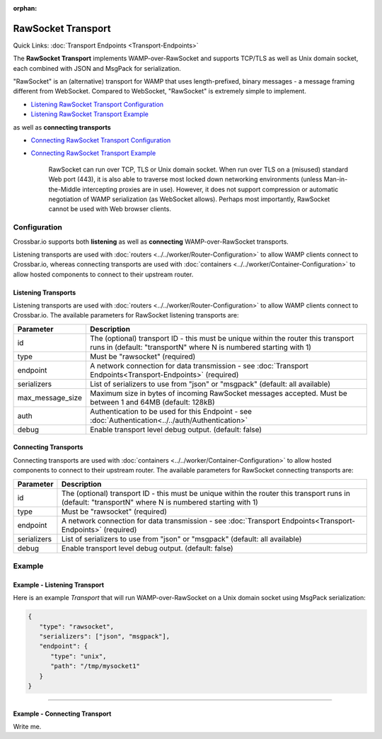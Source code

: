 :orphan:

RawSocket Transport
===================

Quick Links: :doc:`Transport Endpoints <Transport-Endpoints>` 

The **RawSocket Transport** implements WAMP-over-RawSocket and supports
TCP/TLS as well as Unix domain socket, each combined with JSON and
MsgPack for serialization.

"RawSocket" is an (alternative) transport for WAMP that uses
length-prefixed, binary messages - a message framing different from
WebSocket. Compared to WebSocket, "RawSocket" is extremely simple to
implement.

-  `Listening RawSocket Transport
   Configuration <#listening-transports>`__
-  `Listening RawSocket Transport
   Example <#example---listening-transport>`__

as well as **connecting transports**

-  `Connecting RawSocket Transport
   Configuration <#connecting-transports>`__
-  `Connecting RawSocket Transport
   Example <#example---connecting-transport>`__

    RawSocket can run over TCP, TLS or Unix domain socket. When run over
    TLS on a (misused) standard Web port (443), it is also able to
    traverse most locked down networking environments (unless
    Man-in-the-Middle intercepting proxies are in use). However, it does
    not support compression or automatic negotiation of WAMP
    serialization (as WebSocket allows). Perhaps most importantly,
    RawSocket cannot be used with Web browser clients.

Configuration
-------------

Crossbar.io supports both **listening** as well as **connecting**
WAMP-over-RawSocket transports.

Listening transports are used with :doc:`routers <../../worker/Router-Configuration>`
to allow WAMP clients connect to Crossbar.io, whereas connecting
transports are used with :doc:`containers <../../worker/Container-Configuration>` to
allow hosted components to connect to their upstream router.

Listening Transports
~~~~~~~~~~~~~~~~~~~~

Listening transports are used with :doc:`routers <../../worker/Router-Configuration>`
to allow WAMP clients connect to Crossbar.io. The available parameters
for RawSocket listening transports are:

+--------------------+--------------------------------------------------------------------------------------------------------------------------------------------------------+
| Parameter          | Description                                                                                                                                            |
+====================+========================================================================================================================================================+
| id                 | The (optional) transport ID - this must be unique within the router this transport runs in (default: "transportN" where N is numbered starting with 1) |
+--------------------+--------------------------------------------------------------------------------------------------------------------------------------------------------+
| type               | Must be "rawsocket" (required)                                                                                                                         |
+--------------------+--------------------------------------------------------------------------------------------------------------------------------------------------------+
| endpoint           | A network connection for data transmission - see :doc:`Transport Endpoints<Transport-Endpoints>` (required)                                            |
+--------------------+--------------------------------------------------------------------------------------------------------------------------------------------------------+
| serializers        | List of serializers to use from "json" or "msgpack" (default: all available)                                                                           |
+--------------------+--------------------------------------------------------------------------------------------------------------------------------------------------------+
| max_message_size   | Maximum size in bytes of incoming RawSocket messages accepted. Must be between 1 and 64MB (default: 128kB)                                             |
+--------------------+--------------------------------------------------------------------------------------------------------------------------------------------------------+
| auth               | Authentication to be used for this Endpoint - see :doc:`Authentication<../../auth/Authentication>`                                                     |
+--------------------+--------------------------------------------------------------------------------------------------------------------------------------------------------+
| debug              | Enable transport level debug output. (default: false)                                                                                                  |
+--------------------+--------------------------------------------------------------------------------------------------------------------------------------------------------+

Connecting Transports
~~~~~~~~~~~~~~~~~~~~~
Connecting transports are used with :doc:`containers <../../worker/Container-Configuration>` to allow hosted components to
connect to their upstream router. The available parameters for RawSocket
connecting transports are:


+--------------------+--------------------------------------------------------------------------------------------------------------------------------------------------------+
| Parameter          | Description                                                                                                                                            |
+====================+========================================================================================================================================================+
| id                 | The (optional) transport ID - this must be unique within the router this transport runs in (default: "transportN" where N is numbered starting with 1) |
+--------------------+--------------------------------------------------------------------------------------------------------------------------------------------------------+
| type               | Must be "rawsocket" (required)                                                                                                                         |
+--------------------+--------------------------------------------------------------------------------------------------------------------------------------------------------+
| endpoint           | A network connection for data transmission - see :doc:`Transport Endpoints<Transport-Endpoints>` (required)                                            |
+--------------------+--------------------------------------------------------------------------------------------------------------------------------------------------------+
| serializers        | List of serializers to use from "json" or "msgpack" (default: all available)                                                                           |
+--------------------+--------------------------------------------------------------------------------------------------------------------------------------------------------+
| debug              | Enable transport level debug output. (default: false)                                                                                                  |
+--------------------+--------------------------------------------------------------------------------------------------------------------------------------------------------+




Example
-------

Example - Listening Transport
~~~~~~~~~~~~~~~~~~~~~~~~~~~~~

Here is an example *Transport* that will run WAMP-over-RawSocket on a
Unix domain socket using MsgPack serialization:

.. code:: javascript

    {
       "type": "rawsocket",
       "serializers": ["json", "msgpack"],
       "endpoint": {
          "type": "unix",
          "path": "/tmp/mysocket1"
       }
    }

--------------

Example - Connecting Transport
~~~~~~~~~~~~~~~~~~~~~~~~~~~~~~

Write me.

